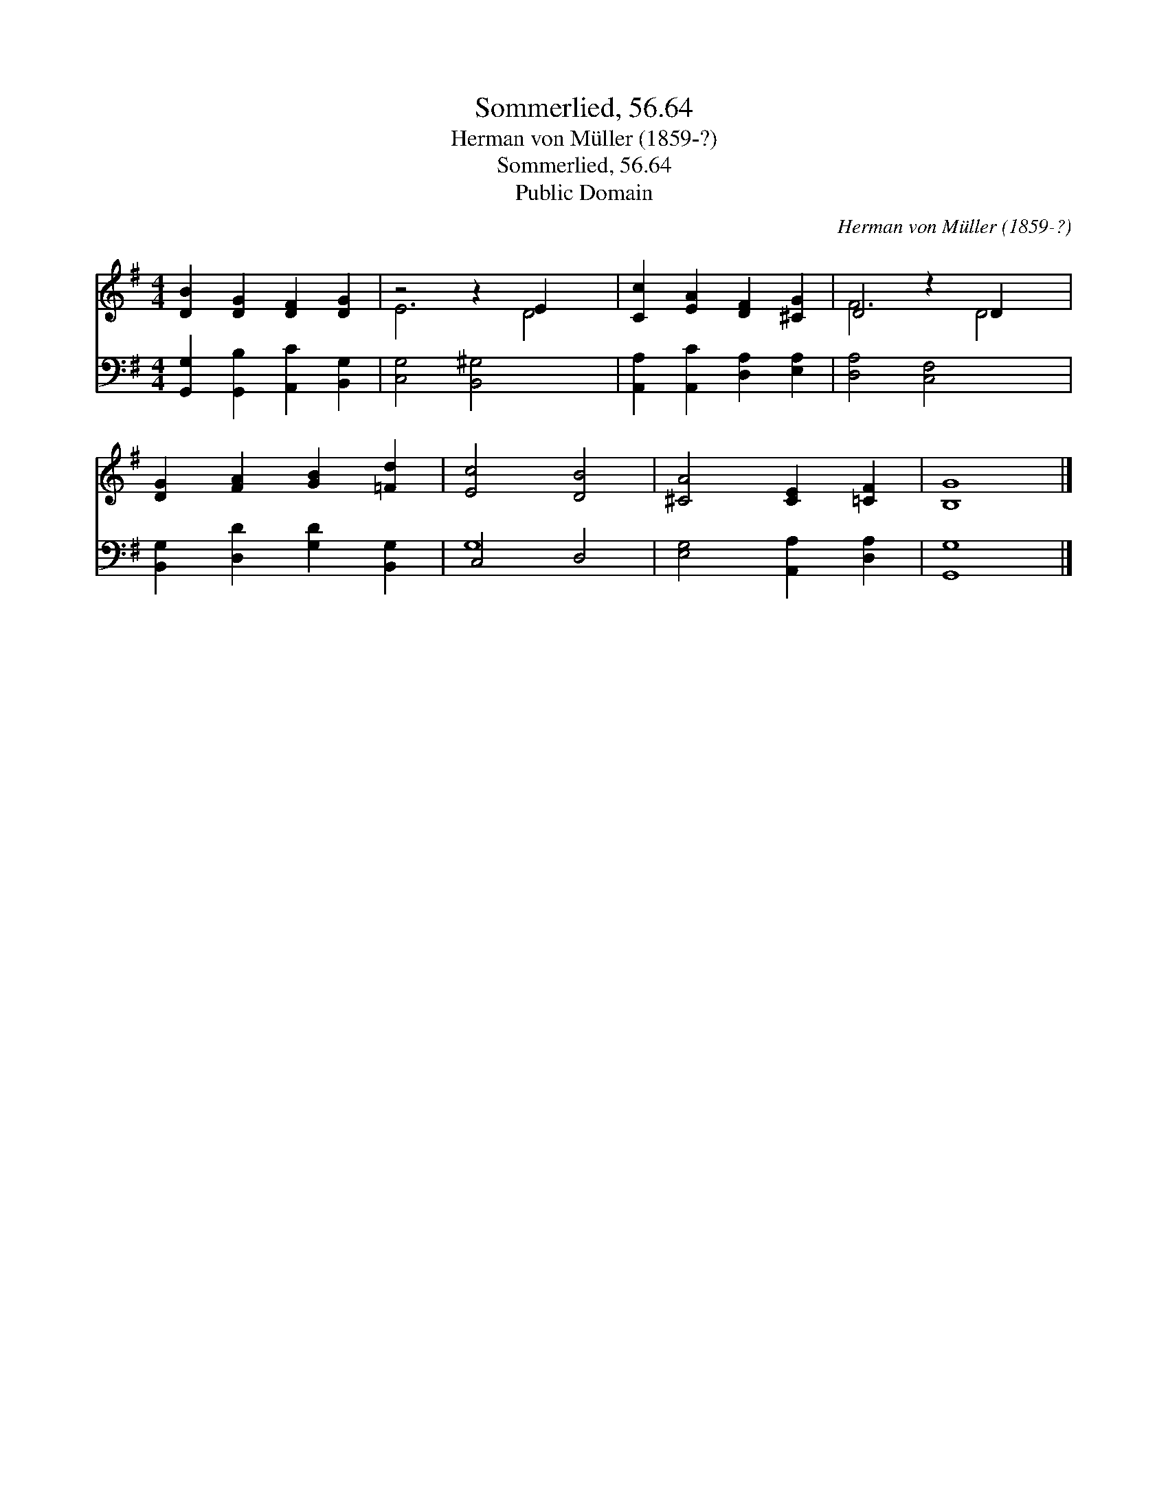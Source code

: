 X:1
T:Sommerlied, 56.64
T:Herman von Müller (1859-?)
T:Sommerlied, 56.64
T:Public Domain
C:Herman von M&#252;ller (1859-?)
Z:Public Domain
%%score ( 1 2 ) ( 3 4 )
L:1/8
M:4/4
K:G
V:1 treble 
V:2 treble 
V:3 bass 
V:4 bass 
V:1
 [DB]2 [DG]2 [DF]2 [DG]2 | z4 z2 E2 x2 | [Cc]2 [EA]2 [DF]2 [^CG]2 | D4 z2 D2 x2 | %4
 [DG]2 [FA]2 [GB]2 [=Fd]2 | [Ec]4 [DB]4 | [^CA]4 [CE]2 [=CF]2 | [B,G]8 |] %8
V:2
 x8 | E6 D4 | x8 | F6 D4 | x8 | x8 | x8 | x8 |] %8
V:3
 [G,,G,]2 [G,,B,]2 [A,,C]2 [B,,G,]2 | [C,G,]4 [B,,^G,]4 x2 | [A,,A,]2 [A,,C]2 [D,A,]2 [E,A,]2 | %3
 [D,A,]4 [C,F,]4 x2 | [B,,G,]2 [D,D]2 [G,D]2 [B,,G,]2 | C,4 D,4 | [E,G,]4 [A,,A,]2 [D,A,]2 | %7
 [G,,G,]8 |] %8
V:4
 x8 | x10 | x8 | x10 | x8 | G,8 | x8 | x8 |] %8

